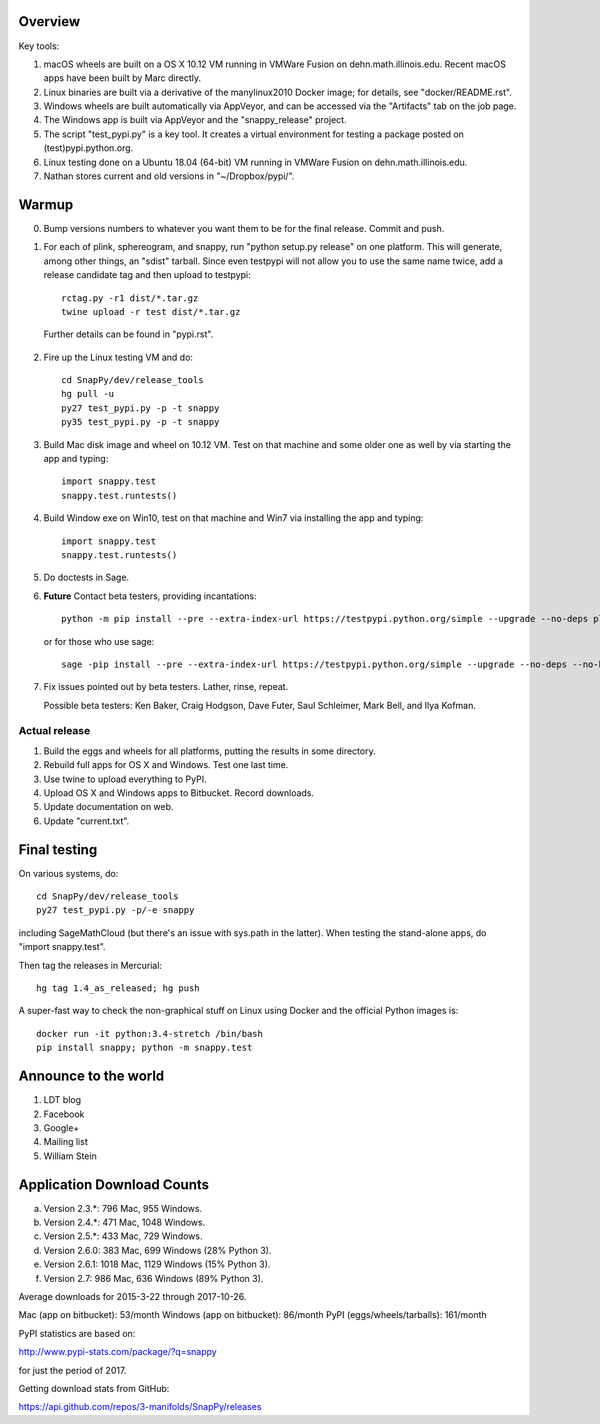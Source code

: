 Overview
========

Key tools:

1. macOS wheels are built on a OS X 10.12 VM running in VMWare Fusion
   on dehn.math.illinois.edu.  Recent macOS apps have been built by
   Marc directly.

2. Linux binaries are built via a derivative of the manylinux2010
   Docker image; for details, see "docker/README.rst".

3. Windows wheels are built automatically via AppVeyor, and can be
   accessed via the "Artifacts" tab on the job page.

4. The Windows app is built via AppVeyor and the "snappy_release" project.

5. The script "test_pypi.py" is a key tool. It creates a virtual
   environment for testing a package posted on (test)pypi.python.org.

6. Linux testing done on a Ubuntu 18.04 (64-bit) VM running in VMWare
   Fusion on dehn.math.illinois.edu.

7. Nathan stores current and old versions in "~/Dropbox/pypi/".
   

Warmup
======

0.  Bump versions numbers to whatever you want them to be for the
    final release.  Commit and push.  

1.  For each of plink, sphereogram, and snappy, run "python setup.py
    release" on one platform.  This will generate, among other things,
    an "sdist" tarball.  Since even testpypi will not allow you to use
    the same name twice, add a release candidate tag and then upload
    to testpypi::

      rctag.py -r1 dist/*.tar.gz
      twine upload -r test dist/*.tar.gz

   Further details can be found in "pypi.rst".

2. Fire up the Linux testing VM and do::

     cd SnapPy/dev/release_tools
     hg pull -u
     py27 test_pypi.py -p -t snappy
     py35 test_pypi.py -p -t snappy

3. Build Mac disk image and wheel on 10.12 VM.  Test on that machine and
   some older one as well by via starting the app and typing::

     import snappy.test
     snappy.test.runtests()

4. Build Window exe on Win10, test on that machine and Win7 via
   installing the app and typing::

     import snappy.test
     snappy.test.runtests()

5. Do doctests in Sage.

6. **Future** Contact beta testers, providing incantations::

     python -m pip install --pre --extra-index-url https://testpypi.python.org/simple --upgrade --no-deps plink spherogram snappy

   or for those who use sage::

       sage -pip install --pre --extra-index-url https://testpypi.python.org/simple --upgrade --no-deps --no-binary :all: plink spherogram snappy

7. Fix issues pointed out by beta testers.  Lather, rinse, repeat.

   Possible beta testers: Ken Baker, Craig Hodgson, Dave Futer, Saul
   Schleimer, Mark Bell, and Ilya Kofman.


Actual release
----------------------

1. Build the eggs and wheels for all platforms, putting the results in
   some directory.  

2. Rebuild full apps for OS X and Windows.  Test one last time.

3. Use twine to upload everything to PyPI.

4. Upload OS X and Windows apps to Bitbucket.  Record downloads. 

5. Update documentation on web.

6. Update "current.txt".


Final testing
=============

On various systems, do::

  cd SnapPy/dev/release_tools
  py27 test_pypi.py -p/-e snappy

including SageMathCloud (but there's an issue with sys.path in the
latter).  When testing the stand-alone apps, do "import snappy.test".

Then tag the releases in Mercurial::

  hg tag 1.4_as_released; hg push

A super-fast way to check the non-graphical stuff on Linux using
Docker and the official Python images is::

  docker run -it python:3.4-stretch /bin/bash
  pip install snappy; python -m snappy.test



Announce to the world
=====================

1. LDT blog

2. Facebook

3. Google+

4. Mailing list

5. William Stein 


Application Download Counts
===========================

a. Version 2.3.*:  796 Mac,  955 Windows.
b. Version 2.4.*:  471 Mac, 1048 Windows.
c. Version 2.5.*:  433 Mac,  729 Windows.
d. Version 2.6.0:  383 Mac,  699 Windows (28% Python 3).
e. Version 2.6.1: 1018 Mac, 1129 Windows (15% Python 3).
f. Version 2.7:    986 Mac,  636 Windows (89% Python 3).

Average downloads for 2015-3-22 through 2017-10-26.

Mac (app on bitbucket): 53/month
Windows (app on bitbucket): 86/month
PyPI (eggs/wheels/tarballs): 161/month

PyPI statistics are based on:

http://www.pypi-stats.com/package/?q=snappy

for just the period of 2017.  

Getting download stats from GitHub:

https://api.github.com/repos/3-manifolds/SnapPy/releases
